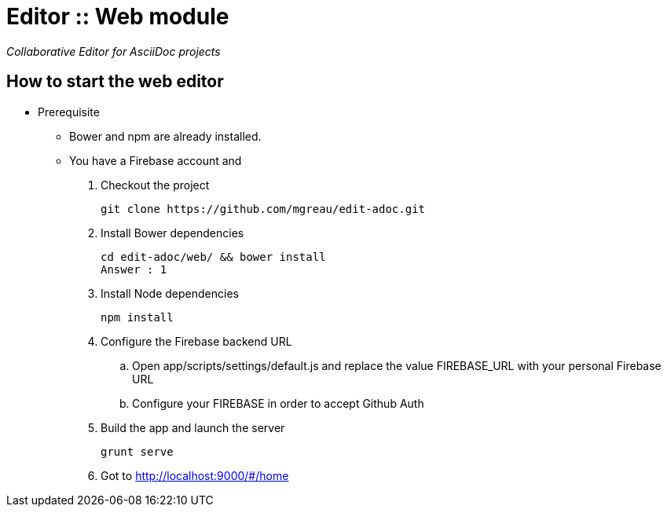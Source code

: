 = Editor :: Web module

_Collaborative Editor for AsciiDoc projects_

== How to start the web editor

* Prerequisite
** Bower and npm are already installed.
** You have a Firebase account and

. Checkout the project

  git clone https://github.com/mgreau/edit-adoc.git

. Install Bower dependencies

  cd edit-adoc/web/ && bower install
  Answer : 1

. Install Node dependencies

  npm install

. Configure the Firebase backend URL

  .. Open app/scripts/settings/default.js and replace the value FIREBASE_URL with your personal Firebase URL
  .. Configure your FIREBASE  in order to accept Github Auth

. Build the app and launch the server

  grunt serve

. Got to http://localhost:9000/#/home
